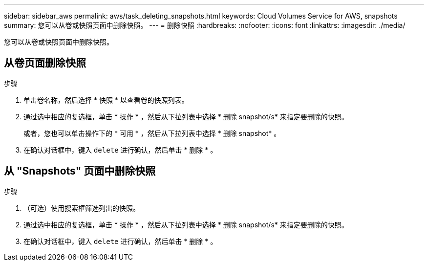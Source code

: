 ---
sidebar: sidebar_aws 
permalink: aws/task_deleting_snapshots.html 
keywords: Cloud Volumes Service for AWS, snapshots 
summary: 您可以从卷或快照页面中删除快照。 
---
= 删除快照
:hardbreaks:
:nofooter: 
:icons: font
:linkattrs: 
:imagesdir: ./media/


[role="lead"]
您可以从卷或快照页面中删除快照。



== 从卷页面删除快照

.步骤
. 单击卷名称，然后选择 * 快照 * 以查看卷的快照列表。
. 通过选中相应的复选框，单击 * 操作 * ，然后从下拉列表中选择 * 删除 snapshot/s* 来指定要删除的快照。
+
或者，您也可以单击操作下的 * 可用 * ，然后从下拉列表中选择 * 删除 snapshot* 。

. 在确认对话框中，键入 `delete` 进行确认，然后单击 * 删除 * 。




== 从 "Snapshots" 页面中删除快照

.步骤
. （可选）使用搜索框筛选列出的快照。
. 通过选中相应的复选框，单击 * 操作 * ，然后从下拉列表中选择 * 删除 snapshot/s* 来指定要删除的快照。
. 在确认对话框中，键入 `delete` 进行确认，然后单击 * 删除 * 。

